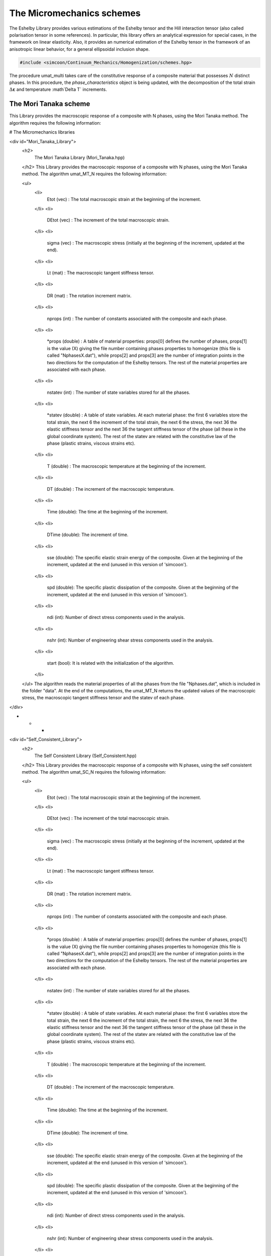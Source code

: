 The Micromechanics schemes
===========================

The Eshelby Library provides various estimations of the Eshelby tensor and the Hill interaction tensor (also called polarisation tensor in some references). In particular, this library offers an analytical expression for special cases, in the framework on linear elasticity. Also, it provides an numerical estimation of the Eshelby tensor in the framework of an anisotropic linear behavior, for a general ellipsoidal inclusion shape.

.. default-domain:: cpp

.. code-block:: cpp

    #include <simcoon/Continuum_Mechanics/Homogenization/schemes.hpp>

.. function:: void umat_multi(phase_characteristics &, const mat &, const double &, const double &, const int &, const int &, const bool &, double &, const int &)

The procedure umat_multi takes care of the constitutive response of a composite material that possesses :math:`N` distinct phases. 
In this procedure, the *phase_characteristics* object is being updated, with the decomposition of the total strain :math:`\Delta \mathbf{\varepsilon}` and temperature :math`\Delta T` increments.

The Mori Tanaka scheme
----------------------------------

This Library provides the macroscopic response of a composite with N phases, using the Mori Tanaka method. The algorithm  requires the following information: 


.. function:: mat Eshelby_sphere(double)

    Provides the Eshelby tensor of a spherical inclusion for isotropic linear elasticity in the Simcoon formalism. Returns the Eshelby tensor as a mat, according to the conventions of a localisation tensor, as a function of the Poisson ratio :math:`\nu`
    
    .. math::

        \boldsymbol{S}=\left(\begin{matrix}
        \frac{7-5\nu}{15(1-\nu)} & \frac{5\nu-1}{15(1-\nu)} & \frac{5\nu-1}{15(1-\nu)} & 0 & 0 & 0 \\
        \frac{5\nu-1}{15(1-\nu)} & \frac{7-5\nu}{15(1-\nu)} & \frac{5\nu-1}{15(1-\nu)} & 0 & 0 & 0 \\
        \frac{5\nu-1}{15(1-\nu)} & \frac{5\nu-1}{15(1-\nu)} & \frac{7-5\nu}{15(1-\nu)} & 0 & 0 & 0 \\
        0 & 0 & 0 & 2\frac{4-5\nu}{15(1-\nu)} & 0 & 0 \\
        0 & 0 & 0 & 0 & 2\frac{4-5\nu}{15(1-\nu)} & 0 \\
        0 & 0 & 0 & 0 & 0 & 2\frac{4-5\nu}{15(1-\nu)} \end{matrix}\right)

    .. code-block:: cpp

        mat S = Eshelby_sphere(nu);





# The Micromechanics libraries

<div id="Mori_Tanaka_Library">
  <h2>
    The Mori Tanaka Library (Mori_Tanaka.hpp)
  </h2> This Library provides the macroscopic response of a composite with N phases, using the Mori Tanaka method. The algorithm umat_MT_N requires the following information: 
  
  <ul>
    <li>
      Etot (vec) : The total macroscopic strain at the beginning of the increment.
    </li>
    <li>
      DEtot (vec) : The increment of the total macroscopic strain.
    </li>
    <li>
      sigma (vec) : The macroscopic stress (initially at the beginning of the increment, updated at the end).
    </li>
    <li>
      Lt (mat) : The macroscopic tangent stiffness tensor.
    </li>
    <li>
      DR (mat) : The rotation increment matrix.
    </li>
    <li>
      nprops (int) : The number of constants associated with the composite and each phase.
    </li>
    <li>
      *props (double) : A table of material properties: props[0] defines the number of phases, props[1] is the value (X) giving the file number containing phases properties to homogenize (this file is called "NphasesX.dat"), while props[2] and props[3] are the number of integration points in the two directions for the computation of the Eshelby tensors. The rest of the material properties are associated with each phase.
    </li>
    <li>
      nstatev (int) : The number of state variables stored for all the phases.
    </li>
    <li>
      *statev (double) : A table of state variables. At each material phase: the first 6 variables store the total strain, the next 6 the increment of the total strain, the next 6 the stress, the next 36 the elastic stiffness tensor and the next 36 the tangent stiffness tensor of the phase (all these in the global coordinate system). The rest of the statev are related with the constitutive law of the phase (plastic strains, viscous strains etc).
    </li>
    <li>
      T (double) : The macroscopic temperature at the beginning of the increment.
    </li>
    <li>
      DT (double) : The increment of the macroscopic temperature.
    </li>
    <li>
      Time (double): The time at the beginning of the increment.
    </li>
    <li>
      DTime (double): The increment of time.
    </li>
    <li>
      sse (double): The specific elastic strain energy of the composite. Given at the beginning of the increment, updated at the end (unused in this version of 'simcoon').
    </li>
    <li>
      spd (double): The specific plastic dissipation of the composite. Given at the beginning of the increment, updated at the end (unused in this version of 'simcoon').
    </li>
    <li>
      ndi (int): Number of direct stress components used in the analysis.
    </li>
    <li>
      nshr (int): Number of engineering shear stress components used in the analysis.
    </li>
    <li>
      start (bool): It is related with the initialization of the algorithm.
    </li>
  </ul> The algorithm reads the material properties of all the phases from the file "Nphases.dat", which is included in the folder "data". At the end of the computations, the umat_MT_N returns the updated values of the macroscopic stress, the macroscopic tangent stiffness tensor and the statev of each phase.
</div>

* * *

<div id="Self_Consistent_Library">
  <h2>
    The Self Consistent Library (Self_Consistent.hpp)
  </h2> This Library provides the macroscopic response of a composite with N phases, using the self consistent method. The algorithm umat_SC_N requires the following information: 
  
  <ul>
    <li>
      Etot (vec) : The total macroscopic strain at the beginning of the increment.
    </li>
    <li>
      DEtot (vec) : The increment of the total macroscopic strain.
    </li>
    <li>
      sigma (vec) : The macroscopic stress (initially at the beginning of the increment, updated at the end).
    </li>
    <li>
      Lt (mat) : The macroscopic tangent stiffness tensor.
    </li>
    <li>
      DR (mat) : The rotation increment matrix.
    </li>
    <li>
      nprops (int) : The number of constants associated with the composite and each phase.
    </li>
    <li>
      *props (double) : A table of material properties: props[0] defines the number of phases, props[1] is the value (X) giving the file number containing phases properties to homogenize (this file is called "NphasesX.dat"), while props[2] and props[3] are the number of integration points in the two directions for the computation of the Eshelby tensors. The rest of the material properties are associated with each phase.
    </li>
    <li>
      nstatev (int) : The number of state variables stored for all the phases.
    </li>
    <li>
      *statev (double) : A table of state variables. At each material phase: the first 6 variables store the total strain, the next 6 the increment of the total strain, the next 6 the stress, the next 36 the elastic stiffness tensor and the next 36 the tangent stiffness tensor of the phase (all these in the global coordinate system). The rest of the statev are related with the constitutive law of the phase (plastic strains, viscous strains etc).
    </li>
    <li>
      T (double) : The macroscopic temperature at the beginning of the increment.
    </li>
    <li>
      DT (double) : The increment of the macroscopic temperature.
    </li>
    <li>
      Time (double): The time at the beginning of the increment.
    </li>
    <li>
      DTime (double): The increment of time.
    </li>
    <li>
      sse (double): The specific elastic strain energy of the composite. Given at the beginning of the increment, updated at the end (unused in this version of 'simcoon').
    </li>
    <li>
      spd (double): The specific plastic dissipation of the composite. Given at the beginning of the increment, updated at the end (unused in this version of 'simcoon').
    </li>
    <li>
      ndi (int): Number of direct stress components used in the analysis.
    </li>
    <li>
      nshr (int): Number of engineering shear stress components used in the analysis.
    </li>
    <li>
      start (bool): It is related with the initialization of the algorithm.
    </li>
  </ul> The algorithm reads the material properties of all the phases from the file "Nphases.dat", which is included in the folder "data". At the end of the computations, the umat_SC_N returns the updated values of the macroscopic stress, the macroscopic tangent stiffness tensor and the statev of each phase.
</div>

* * *

<div id="Periodic_Layer_Library">
  <h2>
    The Periodic Layers Library (Periodic_Layer.hpp)
  </h2> This Library provides the macroscopic response of a multilayered composite with N layers, using the periodic homogenization method. The algorithm umat_PL_N requires the following information: 
  
  <ul>
    <li>
      Etot (vec) : The total macroscopic strain at the beginning of the increment.
    </li>
    <li>
      DEtot (vec) : The increment of the total macroscopic strain.
    </li>
    <li>
      sigma (vec) : The macroscopic stress (initially at the beginning of the increment, updated at the end).
    </li>
    <li>
      Lt (mat) : The macroscopic tangent stiffness tensor.
    </li>
    <li>
      DR (mat) : The rotation increment matrix.
    </li>
    <li>
      nprops (int) : The number of constants associated with the composite and each phase.
    </li>
    <li>
      *props (double) : A table of material properties: props[0] defines the number of phases, while the rest of the material properties are associated with each phase.
    </li>
    <li>
      nstatev (int) : The number of state variables stored for all the phases.
    </li>
    <li>
      *statev (double) : A table of state variables. At each material phase: the first 6 variables store the total strain, the next 6 the increment of the total strain, the next 6 the stress, the next 36 the elastic stiffness tensor and the next 36 the tangent stiffness tensor of the phase (all these in the global coordinate system). The rest of the statev are related with the constitutive law of the phase (plastic strains, viscous strains etc).
    </li>
    <li>
      T (double) : The macroscopic temperature at the beginning of the increment.
    </li>
    <li>
      DT (double) : The increment of the macroscopic temperature.
    </li>
    <li>
      Time (double): The time at the beginning of the increment.
    </li>
    <li>
      DTime (double): The increment of time.
    </li>
    <li>
      sse (double): The specific elastic strain energy of the composite. Given at the beginning of the increment, updated at the end (unused in this version of 'simcoon').
    </li>
    <li>
      spd (double): The specific plastic dissipation of the composite. Given at the beginning of the increment, updated at the end (unused in this version of 'simcoon').
    </li>
    <li>
      ndi (int): Number of direct stress components used in the analysis.
    </li>
    <li>
      nshr (int): Number of engineering shear stress components used in the analysis.
    </li>
    <li>
      start (bool): It is related with the initialization of the algorithm.
    </li>
  </ul> The algorithm reads the material properties of all the phases from the file "Nlayers.dat", which is included in the folder "data". At the end of the computations, the umat_PL_N returns the updated values of the macroscopic stress, the macroscopic tangent stiffness tensor and the statev of each phase.
</div>


